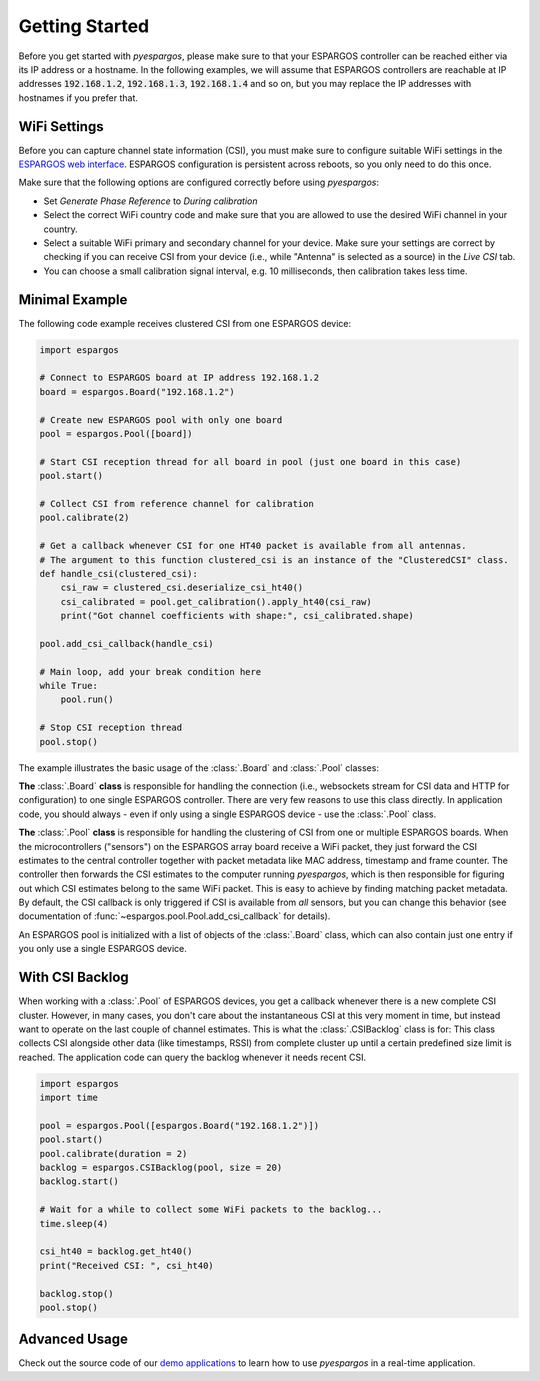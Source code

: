 Getting Started
===============

Before you get started with *pyespargos*, please make sure to that your ESPARGOS controller can be reached either via its IP address or a hostname.
In the following examples, we will assume that ESPARGOS controllers are reachable at IP addresses :code:`192.168.1.2`, :code:`192.168.1.3`, :code:`192.168.1.4` and so on,
but you may replace the IP addresses with hostnames if you prefer that.

WiFi Settings
-------------

Before you can capture channel state information (CSI), you must make sure to configure suitable WiFi settings in the `ESPARGOS web interface <https://espargos.net/setup/>`_.
ESPARGOS configuration is persistent across reboots, so you only need to do this once.

Make sure that the following options are configured correctly before using *pyespargos*:

* Set *Generate Phase Reference* to *During calibration*
* Select the correct WiFi country code and make sure that you are allowed to use the desired WiFi channel in your country.
* Select a suitable WiFi primary and secondary channel for your device. Make sure your settings are correct by checking if you can receive CSI from your device (i.e., while "Antenna" is selected as a source) in the *Live CSI* tab.
* You can choose a small calibration signal interval, e.g. 10 milliseconds, then calibration takes less time.

Minimal Example
---------------

The following code example receives clustered CSI from one ESPARGOS device:

.. code-block:: python

   import espargos

   # Connect to ESPARGOS board at IP address 192.168.1.2
   board = espargos.Board("192.168.1.2")

   # Create new ESPARGOS pool with only one board
   pool = espargos.Pool([board])

   # Start CSI reception thread for all board in pool (just one board in this case)
   pool.start()

   # Collect CSI from reference channel for calibration
   pool.calibrate(2)

   # Get a callback whenever CSI for one HT40 packet is available from all antennas.
   # The argument to this function clustered_csi is an instance of the "ClusteredCSI" class.
   def handle_csi(clustered_csi):
       csi_raw = clustered_csi.deserialize_csi_ht40()
       csi_calibrated = pool.get_calibration().apply_ht40(csi_raw)
       print("Got channel coefficients with shape:", csi_calibrated.shape)

   pool.add_csi_callback(handle_csi)

   # Main loop, add your break condition here
   while True:
       pool.run()

   # Stop CSI reception thread
   pool.stop()

The example illustrates the basic usage of the :class:`.Board` and :class:`.Pool` classes:

**The** :class:`.Board` **class** is responsible for handling the connection (i.e., websockets stream for CSI data and HTTP for configuration) to one single ESPARGOS controller.
There are very few reasons to use this class directly.
In application code, you should always - even if only using a single ESPARGOS device - use the :class:`.Pool` class.

**The** :class:`.Pool` **class** is responsible for handling the clustering of CSI from one or multiple ESPARGOS boards.
When the microcontrollers ("sensors") on the ESPARGOS array board receive a WiFi packet, they just forward the CSI estimates to the central controller together with packet metadata like MAC address, timestamp and frame counter.
The controller then forwards the CSI estimates to the computer running *pyespargos*, which is then responsible for figuring out which CSI estimates belong to the same WiFi packet.
This is easy to achieve by finding matching packet metadata.
By default, the CSI callback is only triggered if CSI is available from *all* sensors, but you can change this behavior (see documentation of :func:`~espargos.pool.Pool.add_csi_callback` for details).

An ESPARGOS pool is initialized with a list of objects of the :class:`.Board` class, which can also contain just one entry if you only use a single ESPARGOS device.

With CSI Backlog
----------------
When working with a :class:`.Pool` of ESPARGOS devices, you get a callback whenever there is a new complete CSI cluster.
However, in many cases, you don't care about the instantaneous CSI at this very moment in time, but instead want to operate on the last couple of channel estimates.
This is what the :class:`.CSIBacklog` class is for:
This class collects CSI alongside other data (like timestamps, RSSI) from complete cluster up until a certain predefined size limit is reached.
The application code can query the backlog whenever it needs recent CSI.

.. code-block:: python

  import espargos
  import time

  pool = espargos.Pool([espargos.Board("192.168.1.2")])
  pool.start()
  pool.calibrate(duration = 2)
  backlog = espargos.CSIBacklog(pool, size = 20)
  backlog.start()

  # Wait for a while to collect some WiFi packets to the backlog...
  time.sleep(4)

  csi_ht40 = backlog.get_ht40()
  print("Received CSI: ", csi_ht40)

  backlog.stop()
  pool.stop()

Advanced Usage
--------------
Check out the source code of our `demo applications <https://github.com/ESPARGOS/pyespargos/tree/main/demos>`_ to learn how to use *pyespargos* in a real-time application.
